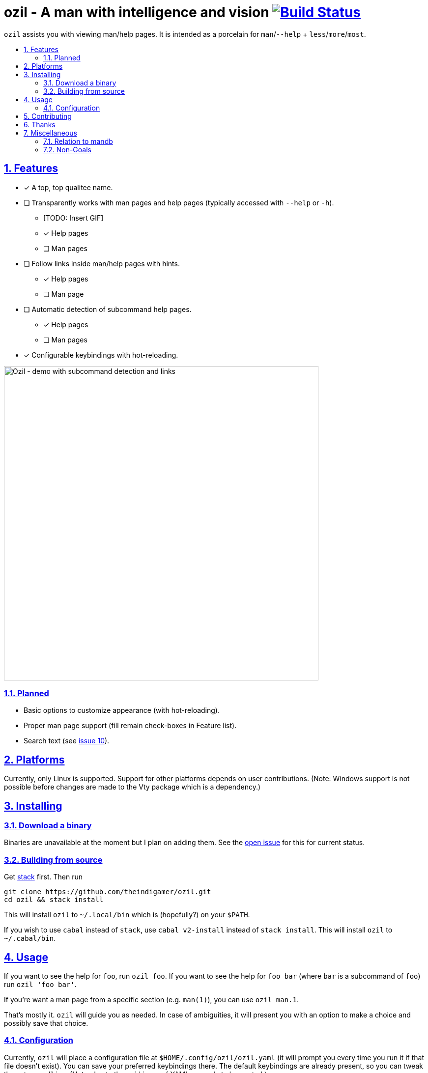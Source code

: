 = ozil - A man with intelligence and vision image:https://travis-ci.com/theindigamer/ozil.svg?branch=master["Build Status", link="https://travis-ci.com/theindigamer/ozil"]
:idprefix:
:idseparator: -
:sectanchors:
:sectlinks:
:sectnumlevels: 2
:sectnums:
:toc: macro
:toclevels: 2
:toc-title:

`ozil` assists you with viewing man/help pages. It is intended as a
porcelain for `man`/`--help` + `less`/`more`/`most`.

toc::[]

## Features

* [*] A top, top qualitee name.
* [ ] Transparently works with man pages and help pages (typically accessed with
  `--help` or `-h`).
  ** [TODO: Insert GIF]
  ** [*] Help pages
  ** [ ] Man pages
* [ ] Follow links inside man/help pages with hints.
  ** [*] Help pages
  ** [ ] Man page
* [ ] Automatic detection of subcommand help pages.
  ** [*] Help pages
  ** [ ] Man pages
* [*] Configurable keybindings with hot-reloading.

image:https://i.imgur.com/vz4pPug.gif[Ozil - demo with subcommand detection and links, width=640]

### Planned
* Basic options to customize appearance (with hot-reloading).
* Proper man page support (fill remain check-boxes in Feature list).
* Search text (see link:https://github.com/theindigamer/ozil/issues/10[issue 10]).

## Platforms

Currently, only Linux is supported. Support for other platforms depends
on user contributions. (Note: Windows support is not possible before changes
are made to the Vty package which is a dependency.)

## Installing

### Download a binary

Binaries are unavailable at the moment but I plan on adding them.
See the link:https://github.com/theindigamer/ozil/issues/12[open issue] for this
for current status.

### Building from source

Get link:https://docs.haskellstack.org/en/stable/README/#how-to-install[stack]
first. Then run

```
git clone https://github.com/theindigamer/ozil.git
cd ozil && stack install
```

This will install `ozil` to `~/.local/bin` which is (hopefully?) on your
`$PATH`.

If you wish to use `cabal` instead of `stack`, use `cabal v2-install`
instead of `stack install`. This will install `ozil` to `~/.cabal/bin`.

## Usage

If you want to see the help for `foo`, run `ozil foo`. If you want to see the
help for `foo bar` (where `bar` is a subcommand of `foo`) run `ozil 'foo bar'`.

If you're want a man page from a specific section (e.g. `man(1)`), you can use
`ozil man.1`.

That's mostly it. `ozil` will guide you as needed. In case of ambiguities, it
will present you with an option to make a choice and possibly save that choice.

### Configuration

Currently, `ozil` will place a configuration file at
`$HOME/.config/ozil/ozil.yaml` (it will prompt you every time you run it
if that file doesn't exist). You can save your preferred keybindings there.
The default keybindings are already present, so you can tweak those to your
liking. (Note: due to the quirkiness of YAML, `n` needs to be quoted.)

If that path doesn't work for your distro (or on Mac OS) - please open an issue
and I'll try to figure something out.

TODO: Document keybinding configuration more thoroughly.

## Contributing

See link:https://github.com/theindigamer/ozil/blob/master/Contributing.md[Contributing.md].

## Thanks

Special thanks to the Brick maintainer @jtdaugherty for making such as easy to
use and well-documented TUI library. Writing `ozil` wouldn't have been possible
without it :smile:. Also, thanks to Mark Karpov for Megaparsec.

## Miscellaneous

### Relation to mandb

- Currently `ozil` depends on `man` for path handling; it doesn't duplicate
  databases or go hunting for files by itself. This may change in the future.

### Non-Goals

- Be a 1-to-1 replacement for `man` or `less`.
